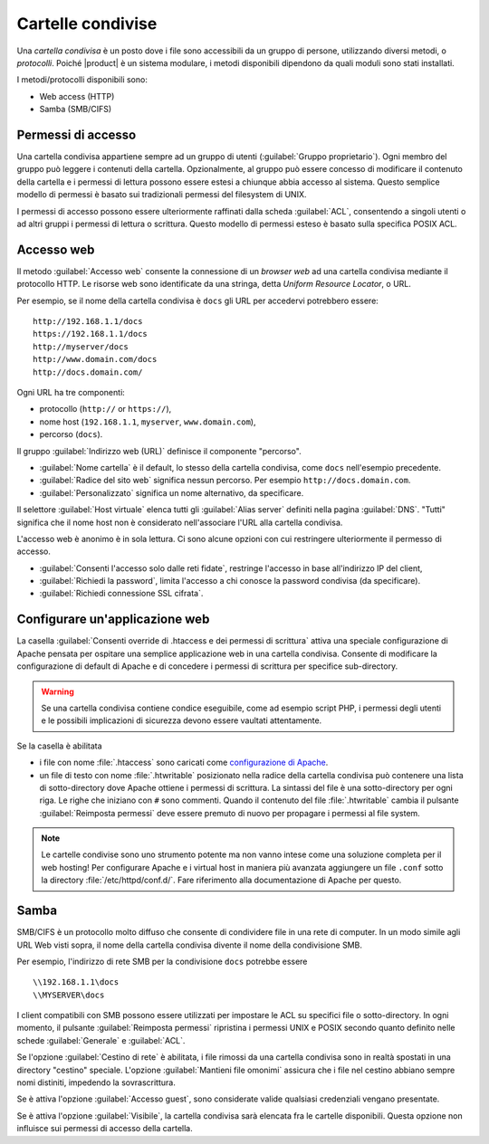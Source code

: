 .. _shared-folders-section:

.. index:: cartelle condivise
   single: HTTP
   single: SMB
   single: CIFS

==================
Cartelle condivise
==================

Una *cartella condivisa* è un posto dove i file sono accessibili da un
gruppo di persone, utilizzando diversi metodi, o *protocolli*.  Poiché
|product| è un sistema modulare, i metodi disponibili dipendono da
quali moduli sono stati installati.

I metodi/protocolli disponibili sono:

* Web access (HTTP)
* Samba (SMB/CIFS)

Permessi di accesso
-------------------

Una cartella condivisa appartiene sempre ad un gruppo di utenti
(:guilabel:`Gruppo proprietario`). Ogni membro del gruppo può leggere
i contenuti della cartella. Opzionalmente, al gruppo può essere
concesso di modificare il contenuto della cartella e i permessi di
lettura possono essere estesi a chiunque abbia accesso al sistema.
Questo semplice modello di permessi è basato sui tradizionali permessi
del filesystem di UNIX.

I permessi di accesso possono essere ulteriormente raffinati dalla
scheda :guilabel:`ACL`, consentendo a singoli utenti o ad altri gruppi
i permessi di lettura o scrittura.  Questo modello di permessi esteso
è basato sulla specifica POSIX ACL.


Accesso web
-----------

Il metodo :guilabel:`Accesso web` consente la connessione di un
*browser web* ad una cartella condivisa mediante il protocollo HTTP.
Le risorse web sono identificate da una stringa, detta *Uniform
Resource Locator*, o URL.

Per esempio, se il nome della cartella condivisa è ``docs`` gli URL
per accedervi potrebbero essere: ::

    http://192.168.1.1/docs
    https://192.168.1.1/docs
    http://myserver/docs
    http://www.domain.com/docs
    http://docs.domain.com/

Ogni URL ha tre componenti:

* protocollo (``http://`` or ``https://``),
* nome host (``192.168.1.1``, ``myserver``, ``www.domain.com``),
* percorso (``docs``).

Il gruppo :guilabel:`Indirizzo web (URL)` definisce il componente "percorso".

* :guilabel:`Nome cartella` è il default, lo stesso della cartella
  condivisa, come ``docs`` nell'esempio precedente.

* :guilabel:`Radice del sito web` significa nessun percorso. Per
  esempio ``http://docs.domain.com``.

* :guilabel:`Personalizzato` significa un nome alternativo, da specificare.

Il selettore :guilabel:`Host virtuale` elenca tutti gli
:guilabel:`Alias server` definiti nella pagina :guilabel:`DNS`.
"Tutti" significa che il nome host non è considerato nell'associare
l'URL alla cartella condivisa.

L'accesso web è anonimo è in sola lettura.  Ci sono alcune opzioni con
cui restringere ulteriormente il permesso di accesso.

* :guilabel:`Consenti l'accesso solo dalle reti fidate`, restringe
  l'accesso in base all'indirizzo IP del client,

* :guilabel:`Richiedi la password`, limita l'accesso a chi conosce la
  password condivisa (da specificare).

* :guilabel:`Richiedi connessione SSL cifrata`.


Configurare un'applicazione web
-------------------------------

La casella :guilabel:`Consenti override di .htaccess e dei permessi
di scrittura` attiva una speciale configurazione di Apache pensata per
ospitare una semplice applicazione web in una cartella condivisa.
Consente di modificare la configurazione di default di Apache e di
concedere i permessi di scrittura per specifice sub-directory.

.. warning:: Se una cartella condivisa contiene condice eseguibile,
             come ad esempio script PHP, i permessi degli utenti e le
             possibili implicazioni di sicurezza devono essere
             vaultati attentamente.

Se la casella è abilitata

* i file con nome :file:`.htaccess` sono caricati come `configurazione
  di Apache <http://httpd.apache.org/docs/2.2/howto/htaccess.html>`_.

* un file di testo con nome :file:`.htwritable` posizionato nella
  radice della cartella condivisa può contenere una lista di
  sotto-directory dove Apache ottiene i permessi di scrittura.  La
  sintassi del file è una sotto-directory per ogni riga.  Le righe che
  iniziano con ``#`` sono commenti.  Quando il contenuto del file
  :file:`.htwritable` cambia il pulsante :guilabel:`Reimposta
  permessi` deve essere premuto di nuovo per propagare i permessi al
  file system.

.. note:: Le cartelle condivise sono uno strumento potente ma non
          vanno intese come una soluzione completa per il web hosting!
          Per configurare Apache e i virtual host in maniera più
          avanzata aggiungere un file ``.conf`` sotto la directory
          :file:`/etc/httpd/conf.d/`.  Fare riferimento alla
          documentazione di Apache per questo.

Samba
-----

SMB/CIFS è un protocollo molto diffuso che consente di condividere
file in una rete di computer.  In un modo simile agli URL Web visti
sopra, il nome della cartella condivisa divente il nome della
condivisione SMB.

Per esempio, l'indirizzo di rete SMB per la condivisione ``docs``
potrebbe essere ::

   \\192.168.1.1\docs
   \\MYSERVER\docs

I client compatibili con SMB possono essere utilizzati per impostare
le ACL su specifici file o sotto-directory.  In ogni momento, il
pulsante :guilabel:`Reimposta permessi` ripristina i permessi UNIX e
POSIX secondo quanto definito nelle schede :guilabel:`Generale` e
:guilabel:`ACL`.

Se l'opzione :guilabel:`Cestino di rete` è abilitata, i file rimossi
da una cartella condivisa sono in realtà spostati in una directory
"cestino" speciale. L'opzione :guilabel:`Mantieni file omonimi`
assicura che i file nel cestino abbiano sempre nomi distiniti,
impedendo la sovrascrittura.

Se è attiva l'opzione :guilabel:`Accesso guest`, sono considerate valide
qualsiasi credenziali vengano presentate.

Se è attiva l'opzione :guilabel:`Visibile`, la cartella condivisa 
sarà elencata fra le cartelle disponibili.
Questa opzione non influisce sui permessi di accesso della cartella.

